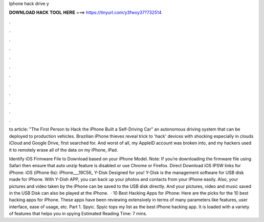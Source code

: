 Iphone hack drive y



𝐃𝐎𝐖𝐍𝐋𝐎𝐀𝐃 𝐇𝐀𝐂𝐊 𝐓𝐎𝐎𝐋 𝐇𝐄𝐑𝐄 ===> https://tinyurl.com/y3fwxy37?732514



.



.



.



.



.



.



.



.



.



.



.



.

to article: "The First Person to Hack the iPhone Built a Self-Driving Car" an autonomous driving system that can be deployed to production vehicles. Brazilian iPhone thieves reveal trick to 'hack' devices with shocking especially in clouds iCloud and Google Drive, first searched for. And worst of all, my AppleID account was broken into, and my hackers used it to remotely erase all of the data on my iPhone, iPad.

Identify iOS Firmware File to Download based on your iPhone Model. Note: If you’re downloading the firmware file using Safari then ensure that auto unzip feature is disabled or use Chrome or Firefox. Direct Download iOS IPSW links for iPhone: iOS (iPhone 6s): iPhone___19C56_ Y-Disk Designed for you! Y-Disk is the management software for USB disk made for iPhone. With Y-Dish APP, you can back up your photos and contacts from your iPhone easily. Also, your pictures and video taken by the iPhone can be saved to the USB disk directly. And your pictures, video and music saved in the USB Disk can also be played at the iPhone.  · 10 Best Hacking Apps for iPhone: Here are the picks for the 10 best hacking apps for iPhone. These apps have been reviewing extensively in terms of many parameters like features, user interface, ease of usage, etc. Part 1. Spyic. Spyic tops my list as the best iPhone hacking app. It is loaded with a variety of features that helps you in spying Estimated Reading Time: 7 mins.
